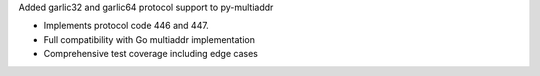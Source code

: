Added garlic32 and garlic64 protocol support to py-multiaddr

- Implements protocol code 446 and 447.
- Full compatibility with Go multiaddr implementation
- Comprehensive test coverage including edge cases
